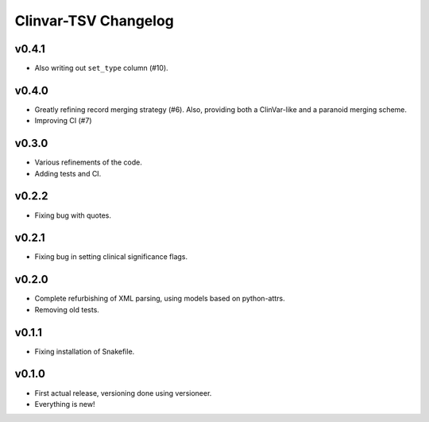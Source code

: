 =====================
Clinvar-TSV Changelog
=====================

------
v0.4.1
------

- Also writing out ``set_type`` column (#10).

------
v0.4.0
------

- Greatly refining record merging strategy (#6).
  Also, providing both a ClinVar-like and a paranoid merging scheme.
- Improving CI (#7)

------
v0.3.0
------

- Various refinements of the code.
- Adding tests and CI.

------
v0.2.2
------

- Fixing bug with quotes.

------
v0.2.1
------

- Fixing bug in setting clinical significance flags.

------
v0.2.0
------

- Complete refurbishing of XML parsing, using models based on python-attrs.
- Removing old tests.

------
v0.1.1
------

- Fixing installation of Snakefile.

------
v0.1.0
------

- First actual release, versioning done using versioneer.
- Everything is new!
